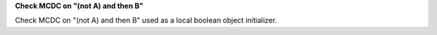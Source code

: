 **Check MCDC on "(not A) and then B"**

Check MCDC on "(not A) and then B"
used as a local boolean object initializer.
